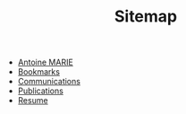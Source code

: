 #+TITLE: Sitemap

- [[file:index.org][Antoine MARIE]]
- [[file:bookmarks.org][Bookmarks]]
- [[file:communications.org][Communications]]
- [[file:publications.org][Publications]]
- [[file:resume.org][Resume]]